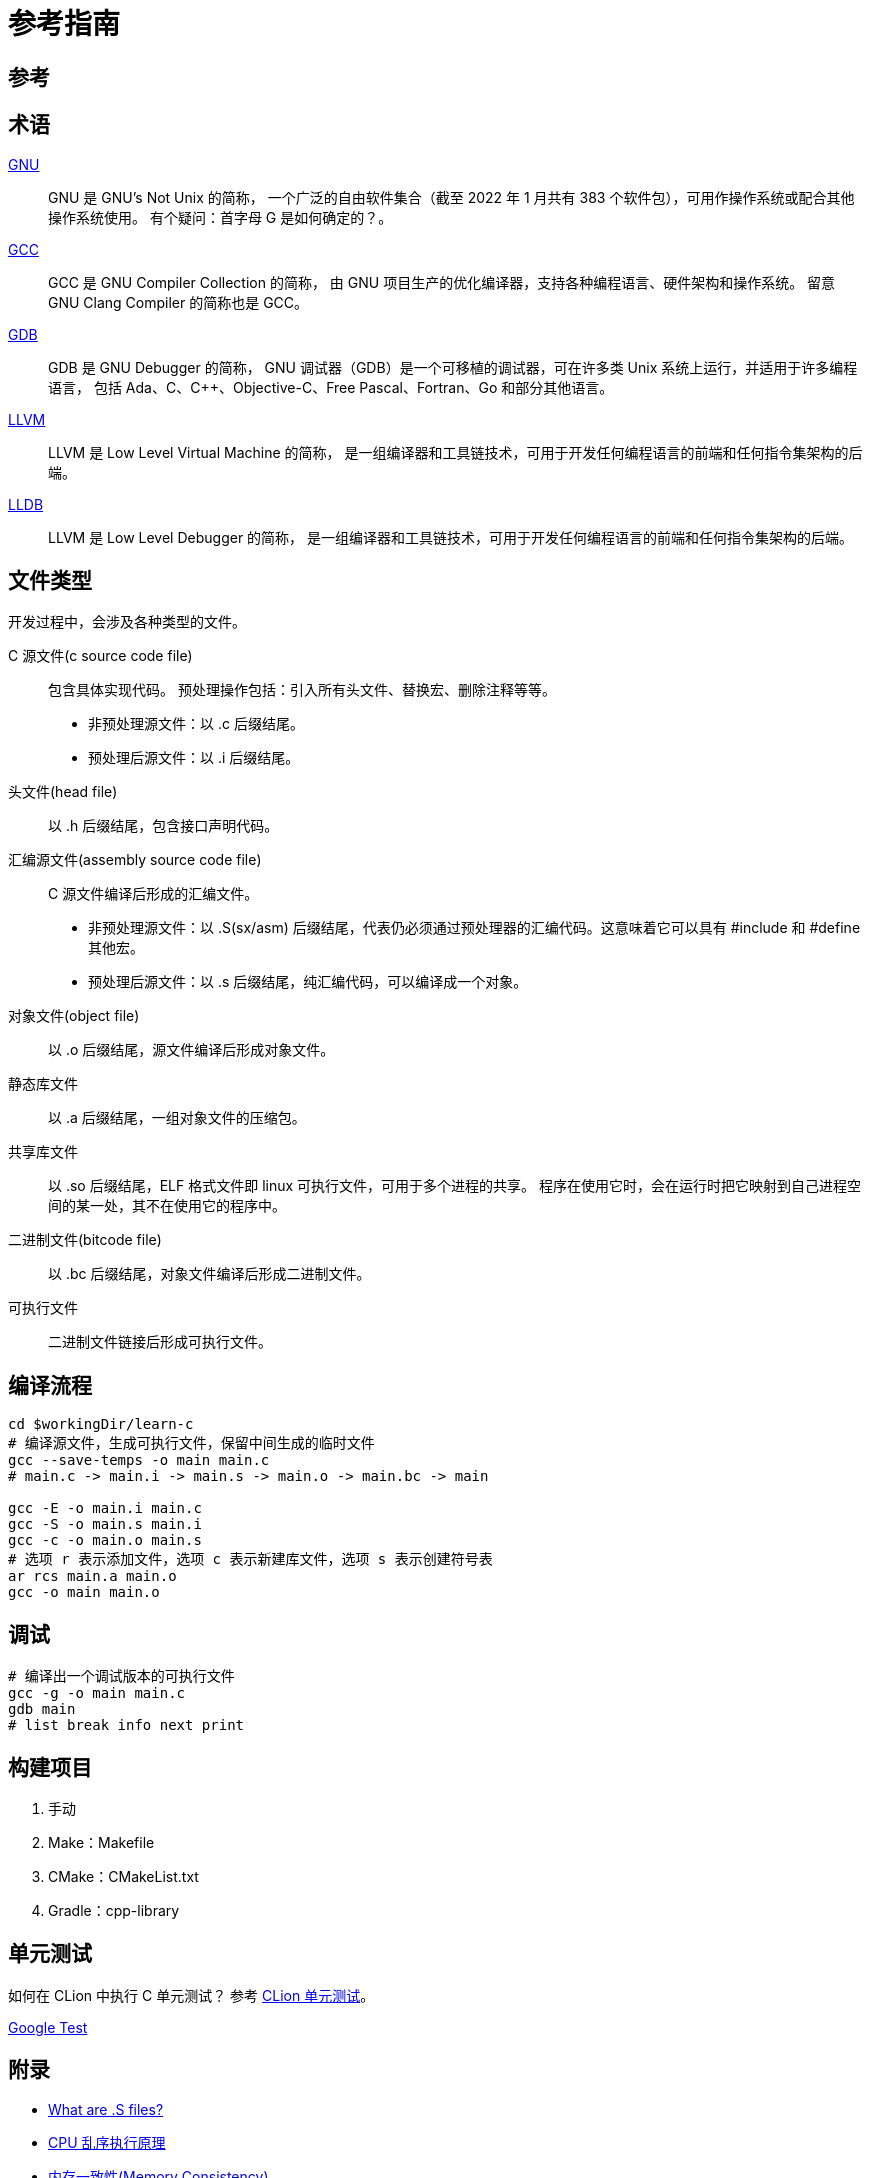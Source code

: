 = 参考指南

== 参考

== 术语

https://en.wikipedia.org/wiki/GNU[GNU^]::
GNU 是 [.underline]##G##NU's [.underline]##N##ot [.underline]##U##nix 的简称，
一个广泛的自由软件集合（截至 2022 年 1 月共有 383 个软件包），可用作操作系统或配合其他操作系统使用。
有个疑问：首字母 G 是如何确定的？。

https://en.wikipedia.org/wiki/GNU_Compiler_Collection[GCC^]::
GCC 是 [.underline]##G##NU [.underline]##C##ompiler [.underline]##C##ollection 的简称，
由 GNU 项目生产的优化编译器，支持各种编程语言、硬件架构和操作系统。
留意 GNU Clang Compiler 的简称也是 GCC。

https://en.wikipedia.org/wiki/GNU_Debugger[GDB^]::
GDB 是 [.underline]##G##NU [.underline]##D##e[.underline]##b##ugger 的简称，
GNU 调试器（GDB）是一个可移植的调试器，可在许多类 Unix 系统上运行，并适用于许多编程语言，
包括 Ada、C、C++、Objective-C、Free Pascal、Fortran、Go 和部分其他语言。

https://en.wikipedia.org/wiki/LLVM[LLVM^]::
LLVM 是 [.underline]##L##ow [.underline]##L##evel [.underline]##V##irtual [.underline]##M##achine 的简称，
是一组编译器和工具链技术，可用于开发任何编程语言的前端和任何指令集架构的后端。

https://en.wikipedia.org/wiki/LLDB_(debugger)[LLDB^]::
LLVM 是 [.underline]##L##ow [.underline]##L##evel [.underline]##D##e[.underline]##b##ugger 的简称，
是一组编译器和工具链技术，可用于开发任何编程语言的前端和任何指令集架构的后端。

== 文件类型

开发过程中，会涉及各种类型的文件。

C 源文件(c source code file)::
包含具体实现代码。
预处理操作包括：引入所有头文件、替换宏、删除注释等等。
* 非预处理源文件：以 .c 后缀结尾。
* 预处理后源文件：以 .i 后缀结尾。
头文件(head file)::
以 .h 后缀结尾，包含接口声明代码。
汇编源文件(assembly source code file)::
C 源文件编译后形成的汇编文件。
* 非预处理源文件：以 .S(sx/asm) 后缀结尾，代表仍必须通过预处理器的汇编代码。这意味着它可以具有 #include 和 #define 其他宏。
* 预处理后源文件：以 .s 后缀结尾，纯汇编代码，可以编译成一个对象。
对象文件(object file)::
以 .o 后缀结尾，源文件编译后形成对象文件。
静态库文件::
以 .a 后缀结尾，一组对象文件的压缩包。
共享库文件::
以 .so 后缀结尾，ELF 格式文件即 linux 可执行文件，可用于多个进程的共享。
程序在使用它时，会在运行时把它映射到自己进程空间的某一处，其不在使用它的程序中。
二进制文件(bitcode file)::
以 .bc 后缀结尾，对象文件编译后形成二进制文件。
可执行文件::
二进制文件链接后形成可执行文件。

== 编译流程

[source%nowrap,bash,subs="specialchars,attributes"]
----
cd $workingDir/learn-c
# 编译源文件，生成可执行文件，保留中间生成的临时文件
gcc --save-temps -o main main.c
# main.c -> main.i -> main.s -> main.o -> main.bc -> main

gcc -E -o main.i main.c
gcc -S -o main.s main.i
gcc -c -o main.o main.s
# 选项 r 表示添加文件，选项 c 表示新建库文件，选项 s 表示创建符号表
ar rcs main.a main.o
gcc -o main main.o
----

== 调试

[source%nowrap,bash,subs="specialchars,attributes"]
----
# 编译出一个调试版本的可执行文件
gcc -g -o main main.c
gdb main
# list break info next print
----

== 构建项目

. 手动
. Make：Makefile
. CMake：CMakeList.txt
. Gradle：cpp-library

== 单元测试

如何在 CLion 中执行 C 单元测试？
参考 https://www.jetbrains.com/zh-cn/clion/features/unit-testing.html[CLion 单元测试^]。

https://github.com/google/googletest[Google Test^]


== 附录

* https://stackoverflow.com/questions/10285410/what-are-s-files[What are .S files?^]
* https://blog.csdn.net/gjq_1988/article/details/39520729[CPU 乱序执行原理^]
* https://zhuanlan.zhihu.com/p/422848235[内存一致性(Memory Consistency)^]
* https://zhuanlan.zhihu.com/p/41872203[X86/GCC memory fence的一些见解^]
* https://www.jianshu.com/p/6ab7c3db13c3[通过 JVM (HotSpot) 源码和汇编理解 Java volatile 实现原理^]

=== mfence

MFENCE 指令对于在该指令前发出的所有从内存加载和存储到内存的指令执行序列化操作。 这种序列化操作确保了在 MFENCE 指令之前以程序顺序排列的每个内存加载和存储指令在 MFENCE 指令之后的任何加载或存储指令之前变得全局可见。MFENCE 指令与所有加载和存储指令，其他 MFENCE 指令，任何 LFENCE 和 SFENCE 指令以及任何序列化指令（如 CPUID 指令）相关。MFENCE 指令不会序列化指令流。

弱排序内存类型可以通过一些技术（如乱序发射、预测读取、写组合和写折叠）来实现更高的处理器性能。数据消费者识别或知道数据是弱排序的程度在各种应用程序中不同，并且可能对生产此数据的系统不可知。 MFENCE 指令提供了一种性能高效的方式，可以确保产生弱排序结果的例程与使用该数据的例程之间的加载和存储排序。

处理器可以自由地从使用 WB、WC 和 WT 存储类型的系统内存区域中推测地提取和缓存数据。这种推测性提取可以随时发生，并且不与指令执行相关。因此，它与 MFENCE 指令的执行不相关；数据可以在执行 MFENCE 指令之前、期间或之后被推测性地带入缓存中。

该指令在非64位模式和64位模式下的操作相同。指令上面的操作码规定了ModR/M字节为F0。对于该指令，处理器忽略ModR/M字节的r/m字段。因此，MFENCE 由任何形如0F AE Fx的操作码编码，其中x在0-7范围内。

=== lock

LOCK 前缀是一种用于将指令转换成原子性操作的 IA-32 和 Intel 64 处理器指令前缀。当处理器执行带有 LOCK 前缀的指令时，会发出 LOCK# 信号，此信号保证当前处理器在访问共享内存时具有独占权，其他处理器需要等待 LOCK# 信号解除后才能访问这块共享内存区域，从而保证操作的原子性和一致性。

在大多数 IA-32 和所有 Intel 64 处理器中，即使没有显式使用 LOCK 前缀，也可以实现类似的原子性操作。这是因为内部硬件机制通常会自动检测并保持对共享内存的独占访问权限，从而避免数据竞争和其他线程安全问题。

LOCK 前缀只能用于以下一组指令以及对应的内存目的操作数形式：ADD、ADC、AND、BTC、BTR、BTS、CMPXCHG、CMPXCH8B、CMPXCHG16B、DEC、INC、NEG、NOT、OR、SBB、SUB、XOR、XADD 和 XCHG。如果将 LOCK 前缀用于其中的一个指令且源操作数是存储器操作数，则可能会产生未定义的操作码异常（\#UD）。如果将 LOCK 前缀用于不在该列表中的任何指令，则也会产生未定义的操作码异常。除此之外，无论是否使用 LOCK 前缀，XCHG 指令总是会发出 LOCK# 信号。

LOCK 前缀通常与 BTS 指令一起使用，用于在共享内存环境中执行读取修改写入（read-modify-write）操作。由于 LOCK 前缀和硬件机制保证了内存访问的原子性和一致性，因此可以确保多线程或多进程环境下的数据访问顺序正确。

需要注意的是，LOCK 前缀的操作与内存区域的对齐方式无关，即可以对任意不对齐的内存区域进行操作。此外，LOCK 前缀的操作在 IA-32 和 Intel 64 模式下具有相同的行为。

从P6系列处理器开始，当 LOCK 前缀被添加到一条指令上，同时该指令要访问的内存区域已经被处理器的内部高速缓存缓存时，通常不会发出 LOCK# 信号。取而代之的是，只有处理器的内部缓存被锁定。在这种情况下，处理器的高速缓存一致性机制会确保操作在内存方面是原子性的。在《Intel® 64 和 IA-32 Architectures 软件开发手册》第3A卷第9章的“锁定操作对内部处理器缓存的影响”一节中可获得更多关于缓存锁定的信息。






